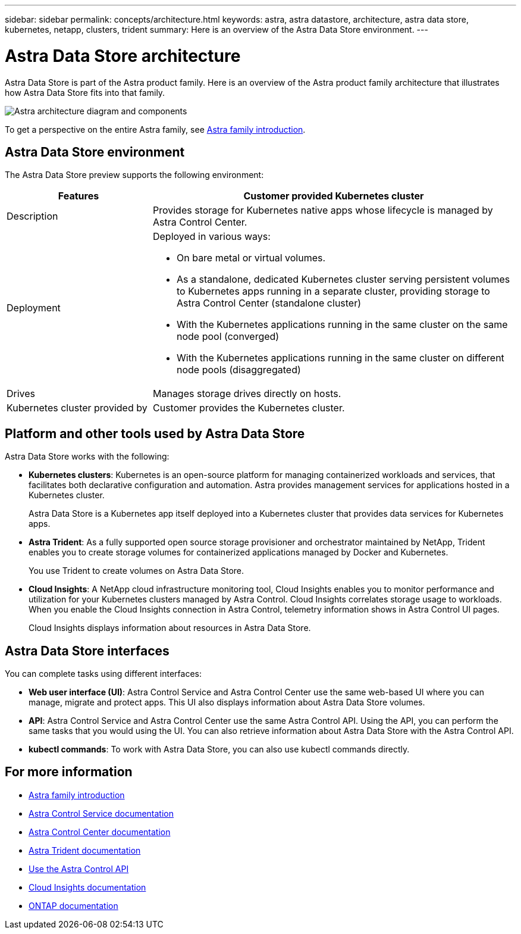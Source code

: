 ---
sidebar: sidebar
permalink: concepts/architecture.html
keywords: astra, astra datastore, architecture, astra data store, kubernetes, netapp, clusters, trident
summary: Here is an overview of the Astra Data Store environment.
---

= Astra Data Store architecture
:hardbreaks:
:icons: font
:imagesdir: ../media/concepts/

Astra Data Store is part of the Astra product family. Here is an overview of the Astra product family architecture that illustrates how Astra Data Store fits into that family.

image:astra-ads-architecture-diagram.png[Astra architecture diagram and components]

To get a perspective on the entire Astra family, see https://docs.netapp.com/us-en/astra-family/intro-family.html[Astra family introduction^].

== Astra Data Store environment

The Astra Data Store preview supports the following environment:

[%header,cols="2, 5a"]
|===
|Features
|Customer provided Kubernetes cluster

|Description
|Provides storage for Kubernetes native apps whose lifecycle is managed by Astra Control Center.

|Deployment
|Deployed in various ways:

* On bare metal or virtual volumes.

* As a standalone, dedicated Kubernetes cluster serving persistent volumes to Kubernetes apps running in a separate cluster, providing storage to Astra Control Center (standalone cluster)

* With the Kubernetes applications running in the same cluster on the same node pool (converged)

* With the Kubernetes applications running in the same cluster on different node pools (disaggregated)


|Drives
|Manages storage drives directly on hosts.

|Kubernetes cluster provided by
|Customer provides the Kubernetes cluster.
|===

== Platform and other tools used by Astra Data Store
Astra Data Store works with the following:

* *Kubernetes clusters*: Kubernetes is an open-source platform for managing containerized workloads and services, that facilitates both declarative configuration and automation. Astra provides management services for applications hosted in a Kubernetes cluster.
+
Astra Data Store is a Kubernetes app itself deployed into a Kubernetes cluster that provides data services for Kubernetes apps.

* *Astra Trident*: As a fully supported open source storage provisioner and orchestrator maintained by NetApp, Trident enables you to create storage volumes for containerized applications managed by Docker and Kubernetes.
+
You use Trident to create volumes on Astra Data Store.

* *Cloud Insights*:  A NetApp cloud infrastructure monitoring tool, Cloud Insights enables you to monitor performance and utilization for your Kubernetes clusters managed by Astra Control. Cloud Insights correlates storage usage to workloads. When you enable the Cloud Insights connection in Astra Control, telemetry information shows in Astra Control UI pages.
+
Cloud Insights displays information about resources in Astra Data Store.


== Astra Data Store interfaces

You can complete tasks using different interfaces:

* *Web user interface (UI)*: Astra Control Service and Astra Control Center use the same web-based UI where you can manage, migrate and protect apps. This UI also displays information about Astra Data Store volumes.

* *API*: Astra Control Service and Astra Control Center use the same Astra Control API. Using the API, you can perform the same tasks that you would using the UI. You can also retrieve information about Astra Data Store with the Astra Control API.

* *kubectl commands*: To work with Astra Data Store, you can also use kubectl commands directly.


== For more information

* https://docs.netapp.com/us-en/astra-family/intro-family.html[Astra family introduction^]
* https://docs.netapp.com/us-en/astra/index.html[Astra Control Service documentation^]
* https://docs.netapp.com/us-en/astra-control-center/[Astra Control Center documentation^]
* https://docs.netapp.com/us-en/trident/index.html[Astra Trident documentation^]
* https://docs.netapp.com/us-en/astra-automation/index.html[Use the Astra Control API^]
* https://docs.netapp.com/us-en/cloudinsights/[Cloud Insights documentation^]
* https://docs.netapp.com/us-en/ontap/index.html[ONTAP documentation^]
